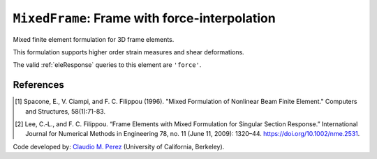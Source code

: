 
``MixedFrame``: Frame with force-interpolation
^^^^^^^^^^^^^^^^^^^^^^^^^^^^^^^^^^^^^^^^^^^^^^

Mixed finite element formulation for 3D frame elements.

.. tabs::

   .. tab:: Python (RT)

      .. py:function:: Model.element("MixedFrame", tag, nodes, section=None, transform=None, integration=None, *args)

         :param tag: unique element tag
         :type tag: int
         :param nodes: tuple of *two* integer node tags (see :ref:`node`)
         :type nodes: tuple
         :param section: integer tag identifying a :ref:`section`.
         :type section: int
         :param transform: identifier for previously-defined :ref:`geomTransf`
         :type transform: int
         :param integration: identifier for previously-defined integration rule.


This formulation supports higher order strain measures and shear deformations.

The valid :ref:`eleResponse` queries to this element are ``'force'``.

References
----------

.. [1] Spacone, E., V. Ciampi, and F. C. Filippou (1996).  "Mixed Formulation of Nonlinear Beam Finite Element." Computers and Structures, 58(1):71-83.

.. [2] Lee, C.‐L., and F. C. Filippou. “Frame Elements with Mixed Formulation for Singular Section Response.” International Journal for Numerical Methods in Engineering 78, no. 11 (June 11, 2009): 1320–44. https://doi.org/10.1002/nme.2531.

Code developed by: `Claudio M. Perez <https://github.com/claudioperez>`_ (University of California, Berkeley).

